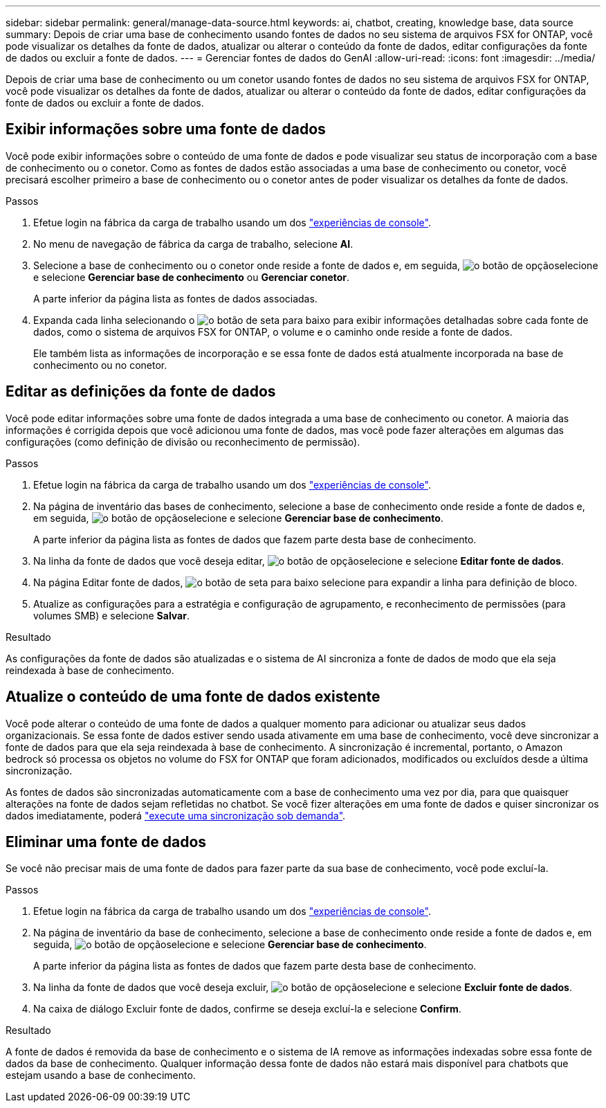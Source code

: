 ---
sidebar: sidebar 
permalink: general/manage-data-source.html 
keywords: ai, chatbot, creating, knowledge base, data source 
summary: Depois de criar uma base de conhecimento usando fontes de dados no seu sistema de arquivos FSX for ONTAP, você pode visualizar os detalhes da fonte de dados, atualizar ou alterar o conteúdo da fonte de dados, editar configurações da fonte de dados ou excluir a fonte de dados. 
---
= Gerenciar fontes de dados do GenAI
:allow-uri-read: 
:icons: font
:imagesdir: ../media/


[role="lead"]
Depois de criar uma base de conhecimento ou um conetor usando fontes de dados no seu sistema de arquivos FSX for ONTAP, você pode visualizar os detalhes da fonte de dados, atualizar ou alterar o conteúdo da fonte de dados, editar configurações da fonte de dados ou excluir a fonte de dados.



== Exibir informações sobre uma fonte de dados

Você pode exibir informações sobre o conteúdo de uma fonte de dados e pode visualizar seu status de incorporação com a base de conhecimento ou o conetor. Como as fontes de dados estão associadas a uma base de conhecimento ou conetor, você precisará escolher primeiro a base de conhecimento ou o conetor antes de poder visualizar os detalhes da fonte de dados.

.Passos
. Efetue login na fábrica da carga de trabalho usando um dos https://docs.netapp.com/us-en/workload-setup-admin/console-experiences.html["experiências de console"^].
. No menu de navegação de fábrica da carga de trabalho, selecione *AI*.
. Selecione a base de conhecimento ou o conetor onde reside a fonte de dados e, em seguida, image:icon-action.png["o botão de opção"]selecione e selecione *Gerenciar base de conhecimento* ou *Gerenciar conetor*.
+
A parte inferior da página lista as fontes de dados associadas.

. Expanda cada linha selecionando o image:button-down-caret.png["o botão de seta para baixo"] para exibir informações detalhadas sobre cada fonte de dados, como o sistema de arquivos FSX for ONTAP, o volume e o caminho onde reside a fonte de dados.
+
Ele também lista as informações de incorporação e se essa fonte de dados está atualmente incorporada na base de conhecimento ou no conetor.





== Editar as definições da fonte de dados

Você pode editar informações sobre uma fonte de dados integrada a uma base de conhecimento ou conetor. A maioria das informações é corrigida depois que você adicionou uma fonte de dados, mas você pode fazer alterações em algumas das configurações (como definição de divisão ou reconhecimento de permissão).

.Passos
. Efetue login na fábrica da carga de trabalho usando um dos link:https://docs.netapp.com/us-en/workload-setup-admin/console-experiences.html["experiências de console"^].
. Na página de inventário das bases de conhecimento, selecione a base de conhecimento onde reside a fonte de dados e, em seguida, image:icon-action.png["o botão de opção"]selecione e selecione *Gerenciar base de conhecimento*.
+
A parte inferior da página lista as fontes de dados que fazem parte desta base de conhecimento.

. Na linha da fonte de dados que você deseja editar, image:icon-action.png["o botão de opção"]selecione e selecione *Editar fonte de dados*.
. Na página Editar fonte de dados, image:button-down-caret.png["o botão de seta para baixo"] selecione para expandir a linha para definição de bloco.
. Atualize as configurações para a estratégia e configuração de agrupamento, e reconhecimento de permissões (para volumes SMB) e selecione *Salvar*.


.Resultado
As configurações da fonte de dados são atualizadas e o sistema de AI sincroniza a fonte de dados de modo que ela seja reindexada à base de conhecimento.



== Atualize o conteúdo de uma fonte de dados existente

Você pode alterar o conteúdo de uma fonte de dados a qualquer momento para adicionar ou atualizar seus dados organizacionais. Se essa fonte de dados estiver sendo usada ativamente em uma base de conhecimento, você deve sincronizar a fonte de dados para que ela seja reindexada à base de conhecimento. A sincronização é incremental, portanto, o Amazon bedrock só processa os objetos no volume do FSX for ONTAP que foram adicionados, modificados ou excluídos desde a última sincronização.

As fontes de dados são sincronizadas automaticamente com a base de conhecimento uma vez por dia, para que quaisquer alterações na fonte de dados sejam refletidas no chatbot. Se você fizer alterações em uma fonte de dados e quiser sincronizar os dados imediatamente, poderá link:../knowledge-base/manage-knowledgebase.html#synchronize-your-data-sources-with-a-knowledge-base["execute uma sincronização sob demanda"].



== Eliminar uma fonte de dados

Se você não precisar mais de uma fonte de dados para fazer parte da sua base de conhecimento, você pode excluí-la.

.Passos
. Efetue login na fábrica da carga de trabalho usando um dos link:https://docs.netapp.com/us-en/workload-setup-admin/console-experiences.html["experiências de console"^].
. Na página de inventário da base de conhecimento, selecione a base de conhecimento onde reside a fonte de dados e, em seguida, image:icon-action.png["o botão de opção"]selecione e selecione *Gerenciar base de conhecimento*.
+
A parte inferior da página lista as fontes de dados que fazem parte desta base de conhecimento.

. Na linha da fonte de dados que você deseja excluir, image:icon-action.png["o botão de opção"]selecione e selecione *Excluir fonte de dados*.
. Na caixa de diálogo Excluir fonte de dados, confirme se deseja excluí-la e selecione *Confirm*.


.Resultado
A fonte de dados é removida da base de conhecimento e o sistema de IA remove as informações indexadas sobre essa fonte de dados da base de conhecimento. Qualquer informação dessa fonte de dados não estará mais disponível para chatbots que estejam usando a base de conhecimento.
